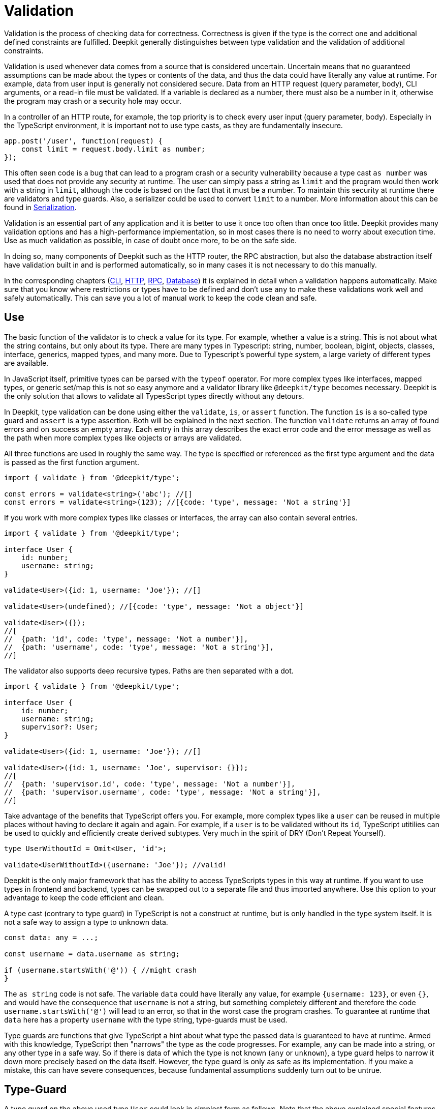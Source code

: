 [#validation]
= Validation

Validation is the process of checking data for correctness. Correctness is given if the type is the correct one and additional defined constraints are fulfilled. Deepkit generally distinguishes between type validation and the validation of additional constraints.

Validation is used whenever data comes from a source that is considered uncertain. Uncertain means that no guaranteed assumptions can be made about the types or contents of the data, and thus the data could have literally any value at runtime.
For example, data from user input is generally not considered secure. Data from an HTTP request (query parameter, body), CLI arguments, or a read-in file must be validated. If a variable is declared as a number, there must also be a number in it, otherwise the program may crash or a security hole may occur.

In a controller of an HTTP route, for example, the top priority is to check every user input (query parameter, body). Especially in the TypeScript environment, it is important not to use type casts, as they are fundamentally insecure.

```typescript
app.post('/user', function(request) {
    const limit = request.body.limit as number;
});
```

This often seen code is a bug that can lead to a program crash or a security vulnerability because a type cast `as number` was used that does not provide any security at runtime. The user can simply pass a string as `limit` and the program would then work with a string in `limit`, although the code is based on the fact that it must be a number. To maintain this security at runtime there are validators and type guards. Also, a serializer could be used to convert `limit` to a number. More information about this can be found in xref:serialization.adoc[Serialization].

Validation is an essential part of any application and it is better to use it once too often than once too little. Deepkit provides many validation options and has a high-performance implementation, so in most cases there is no need to worry about execution time. Use as much validation as possible, in case of doubt once more, to be on the safe side.

In doing so, many components of Deepkit such as the HTTP router, the RPC abstraction, but also the database abstraction itself have validation built in and is performed automatically, so in many cases it is not necessary to do this manually.

In the corresponding chapters (xref:cli.adoc[CLI], xref:http.adoc[HTTP], xref:rpc.adoc[RPC], xref:database.adoc[Database]) it is explained in detail when a validation happens automatically. Make sure that you know where restrictions or types have to be defined and don't use `any` to make these validations work well and safely automatically. This can save you a lot of manual work to keep the code clean and safe.

[#validation-usage]
== Use

The basic function of the validator is to check a value for its type. For example, whether a value is a string. This is not about what the string contains, but only about its type. There are many types in Typescript: string, number, boolean, bigint, objects, classes, interface, generics, mapped types, and many more. Due to Typescript’s powerful type system, a large variety of different types are available.

In JavaScript itself, primitive types can be parsed with the `typeof` operator. For more complex types like interfaces, mapped types, or generic set/map this is not so easy anymore and a validator library like `@deepkit/type` becomes necessary. Deepkit is the only solution that allows to validate all TypesScript types directly without any detours.



In Deepkit, type validation can be done using either the `validate`, `is`, or `assert` function.
The function `is` is a so-called type guard and `assert` is a type assertion. Both will be explained in the next section.
The function `validate` returns an array of found errors and on success an empty array. Each entry in this array describes the exact error code and the error message as well as the path when more complex types like objects or arrays are validated.

All three functions are used in roughly the same way. The type is specified or referenced as the first type argument and the data is passed as the first function argument.

```typescript
import { validate } from '@deepkit/type';

const errors = validate<string>('abc'); //[]
const errors = validate<string>(123); //[{code: 'type', message: 'Not a string'}]
```

If you work with more complex types like classes or interfaces, the array can also contain several entries.

```typescript
import { validate } from '@deepkit/type';

interface User {
    id: number;
    username: string;
}

validate<User>({id: 1, username: 'Joe'}); //[]

validate<User>(undefined); //[{code: 'type', message: 'Not a object'}]

validate<User>({});
//[
//  {path: 'id', code: 'type', message: 'Not a number'}],
//  {path: 'username', code: 'type', message: 'Not a string'}],
//]
```

The validator also supports deep recursive types. Paths are then separated with a dot.

```typescript
import { validate } from '@deepkit/type';

interface User {
    id: number;
    username: string;
    supervisor?: User;
}

validate<User>({id: 1, username: 'Joe'}); //[]

validate<User>({id: 1, username: 'Joe', supervisor: {}});
//[
//  {path: 'supervisor.id', code: 'type', message: 'Not a number'}],
//  {path: 'supervisor.username', code: 'type', message: 'Not a string'}],
//]
```

Take advantage of the benefits that TypeScript offers you. For example, more complex types like a `user` can be reused in multiple places without having to declare it again and again. For example, if a `user` is to be validated without its `id`, TypeScript utitilies can be used to quickly and efficiently create derived subtypes. Very much in the spirit of DRY (Don't Repeat Yourself).

```typescript
type UserWithoutId = Omit<User, 'id'>;

validate<UserWithoutId>({username: 'Joe'}); //valid!
```

Deepkit is the only major framework that has the ability to access TypeScripts types in this way at runtime. If you want to use types in frontend and backend, types can be swapped out to a separate file and thus imported anywhere. Use this option to your advantage to keep the code efficient and clean.

A type cast (contrary to type guard) in TypeScript is not a construct at runtime, but is only handled in the type system itself. It is not a safe way to assign a type to unknown data.

```typescript
const data: any = ...;

const username = data.username as string;

if (username.startsWith('@')) { //might crash
}
```

The `as string` code is not safe. The variable `data` could have literally any value, for example `{username: 123}`, or even `{}`, and would have the consequence that `username` is not a string, but something completely different and therefore the code `username.startsWith('@')` will lead to an error, so that in the worst case the program crashes. To guarantee at runtime that `data` here has a property `username` with the type string, type-guards must be used.

Type guards are functions that give TypeScript a hint about what type the passed data is guaranteed to have at runtime. Armed with this knowledge, TypeScript then "narrows" the type as the code progresses. For example, `any` can be made into a string, or any other type in a safe way. So if there is data of which the type is not known (`any` or `unknown`), a type guard helps to narrow it down more precisely based on the data itself. However, the type guard is only as safe as its implementation. If you make a mistake, this can have severe consequences, because fundamental assumptions suddenly turn out to be untrue.

[#validation-type-guard]
== Type-Guard

A type guard on the above used type `User` could look in simplest form as follows. Note that the above explained special features with NaN are not part here and thus this type guard is not quite correct.

```typescript
function isUser(data: any): data is User {
    return 'object' === typeof data
           && 'number' === typeof data.id
           && 'string' === typeof data.username;
}

isUser({}); //false

isUser({id: 1, username: 'Joe'}); //true
```

A type guard always returns a Boolean and is usually used directly in an If operation.

```typescript
const data: any = await fetch('/user/1');

if (isUser(data)) {
    data.id; //can be safely accessed and is a number
}
```

Writing a separate function for each type guard, especially for more complex types, and then adapting it every time a type changes is extremely tedious, error-prone, and not efficient. Therefore, Deepkit provides the function `is`, which automatically provides a Type-Guard for any TypeScript type. This then also automatically takes into account special features such as the above-mentioned problem with NaN. The function `is` does the same as `validate`, but instead of an array of errors it simply returns a boolean.

```typescript
import { is } from '@deepkit/type';

is<string>('abc'); //true
is<string>(123); //false


const data: any = await fetch('/user/1');

if (is<User>(data)) {
    //data is guaranteed to be of type User now
}
```

A pattern that can be found more often is to return an error directly in case of incorrect validation, so that subsequent code is not executed. This can be used in various places without changing the complete flow of the code.

```typescript
function addUser(data: any): void {
    if (!is<User>(data)) throw new TypeError('No user given');

    //data is guaranteed to be of type User now
}
```

Alternatively, a TypeScript type assertion can be used. The `assert` function automatically throws an error if the given data does not validate correctly to a type. The special signature of the function, which distinguishes TypeScript type assertions, helps TypeScript to automatically narrow the passed variable.

```typescript
import { assert } from '@deepkit/type';

function addUser(data: any): void {
    assert<User>(data); //throws on invalidate data

    //data is guaranteed to be of type User now
}
```

Here, too, take advantage of the benefits that TypeScript offers you. Types can be reused or customized using various TypeScript functions.

[#validation-error-reporting]
== Error Reporting

The functions `is`, `assert` and `validates` return a boolean as result. To get exact information about failed validation rules, the `validate` function can be used. It returns an empty array if everything was validated successfully. In case of errors the array will contain one or more entries with the following structure:

```typescript
interface ValidationErrorItem {
    /**
     * The path to the property. Might be a deep path separated by dot.
     */
    path: string;
    /**
     * A lower cased error code that can be used to identify this error and translate.
     */
    code: string,
    /**
     * Free text of the error.
     */
    message: string,
}
```

The function receives as first type argument any TypeScript type and as first argument the data to validate.

```typescript
import { validate } from '@deepkit/type';

validate<string>('Hello'); //[]
validate<string>(123); //[{code: 'type', message: 'Not a string', path: ''}]

validate<number>(123); //[]
validate<number>('Hello'); //[{code: 'type', message: 'Not a number', path: ''}]
```

Complex types such as interfaces, classes, or generics can also be used.

```typescript
import { validate } from '@deepkit/type';

interface User {
    id: number;
    username: string;
}

validate<User>(undefined); //[{code: 'type', message: 'Not an object', path: ''}]
validate<User>({}); //[{code: 'type', message: 'Not a number', path: 'id'}]
validate<User>({id: 1}); //[{code: 'type', message: 'Not a string', path: 'username'}]
validate<User>({id: 1, username: 'Peter'}); //[]
```

[#validation-constraints]
== Constraints

In addition to checking the types, other arbitrary constraints can be added to a type. The validation of these additional content constraints is done automatically after the types themselves have been validated. This is done in all validation functions like `validate`, `is`, and `assert`.
A restriction can be, for example, that a string must have a certain minimum or maximum length. These restrictions are added to the actual types via the type decorators. There is a whole variety of decorators that can be used. Own decorators can be defined and used at will in case of extended needs.

```typescript
type Username = string & MinLength<3>;
```

With `&` any number of type decorators can be added to the actual type. The result, here `username`, can then be used in all validation functions but also in other types.

```typescript
is<Username>('ab'); //false, because minimum length is 3
is<Username>('Joe'); //true

interface User {
  id: number;
  username: Username;
}

is<User>({id: 1, username: 'ab'}); //false, because minimum length is 3
is<User>({id: 1, username: 'Joe'}); //true
```

The function `validate` gives useful error messages coming from the constraints.

```typescript
const errors = validate<Username>('xb');
//[{ code: 'minLength', message: `Min length is 3` }]
```

This information can be represented for example wonderfully also at a form automatically and be translated by means of the `code`. Through the existing path for objects and arrays, fields in a form can filter out and display the appropriate error.

```typescript
validate<User>({id: 1, username: 'ab'});
//{ path: 'username', code: 'minLength', message: `Min length is 3` }
```

An often useful use case is also to define an email with a RegExp constraint. Once the type is defined, it can be used anywhere.

```typescript
export const emailRegexp = /^\S+@\S+$/;
type Email = string & Pattern<typeof emailRegexp>

is<Email>('abc'); //false
is<Email>('joe@example.com'); //true
```

Any number of constraints can be added.

```typescript
type ID = number & Positive & Maximum<1000>;

is<ID>(-1); //false
is<ID>(123); //true
is<ID>(1001); //true
```

[#validation-constraint-types]
=== Constraint Types

==== Validate<typeof myValidator>

Validation using a custom validator function. See next section Custom Validator for more information.

```typescript
	type T = string & Validate<typeof myValidator>
```

==== Pattern<typeof myRegexp>

Defines a regular expression as validation pattern. Usually used for E-Mail validation or more complex content validation.

```typescript
	const myRegExp = /[a-zA-Z]+/;
	type T = string & Pattern<typeof myRegExp>
```

==== Alpha

Validation for alpha characters (a-Z).

```typescript
	type T = string & Alpha;
```


==== Alphanumeric

Validation for alpha and numeric characters.

```typescript
	type T = string & Alphanumeric;
```


==== Ascii

Validation for ASCII characters.

```typescript
	type T = string & Ascii;
```


==== Decimal<number, number>

Validation for string represents a decimal number, such as 0.1, .3, 1.1, 1.00003, 4.0, etc.

```typescript
	type T = string & Decimal<1, 2>;
```


==== MultipleOf<number>

Validation of numbers that are a multiple of given number.

```typescript
	type T = number & MultipleOf<3>;
```


==== MinLength<number>, MaxLength<number>

Validation for min/max length for arrays or strings.

```typescript
	type T = any[] & MinLength<1>;

	type T = string & MinLength<3> & MaxLength<16>;
```


==== Includes<'any'> Excludes<'any'>

Validation for an array item or sub string being included/excluded

```typescript
	type T = any[] & Includes<'abc'>;
	type T = string & Excludes<' '>;
```


==== Minimum<number>, Maximum<number>

Validation for a value being minimum or maximum given number. Same as `>=` and `&lt;=`.

```typescript
	type T = number & Minimum<10>;
	type T = number & Minimum<10> & Maximum<1000>;
```


==== ExclusiveMinimum<number>, ExclusiveMaximum<number>

Same as minimum/maximum but excludes the value itself. Same as `>` and `<`.

```typescript
	type T = number & ExclusiveMinimum<10>;
	type T = number & ExclusiveMinimum<10> & ExclusiveMaximum<1000>;
```


==== Positive, Negative, PositiveNoZero, NegativeNoZero

Validation for a value being positive or negative.

```typescript
	type T = number & Positive;
	type T = number & Negative;
```


==== BeforeNow, AfterNow

Validation for a date value compared to now (new Date)..

```typescript
	type T = Date & BeforeNow;
	type T = Date & AfterNow;
```


==== Email

Simple regexp validation of emails via `/^\S+@\S+$/`. Is automatically a `string`, so no need to do `string & Email`.

```typescript
	type T = Email;
```

==== integer

Ensures that the number is a integer in the correct range. Is automatically a `number`, so no need to do `number & integer`.

```typescript
	type T = integer;
	type T = uint8;
	type T = uint16;
	type T = uint32;
	type T = int8;
	type T = int16;
	type T = int32;
```

See Special types: integer/floats for more information

=== Custom validator

If the built-in validators are not sufficient, custom validation functions can be created and used via the `Validate` decorator.

```typescript
import { ValidatorError, Validate, Type, validates, validate }
  from '@deepkit/type';

function titleValidation(value: string, type: Type) {
    value = value.trim();
    if (value.length < 5) {
        return new ValidatorError('tooShort', 'Value is too short');
    }
}

interface Article {
    id: number;
    title: string & Validate<typeof titleValidation>;
}

console.log(validates<Article>({id: 1})); //false
console.log(validates<Article>({id: 1, title: 'Peter'})); //true
console.log(validates<Article>({id: 1, title: ' Pe     '})); //false
console.log(validate<Article>({id: 1, title: ' Pe     '})); //[ValidationErrorItem]
```

Note that your custom validation function is executed after all built-in type validators have been called. If a validator fails, all subsequent validators for the current type are skipped. Only one failure is possible per type.

==== Generic Validator

In the Validator function the type object is available which can be used to get more information about the type using the validator. There is also a possibility to define an arbitrary validator option that must be passed to the validate type and makes the validator configurable. With this information and its parent references, powerful generic validators can be created.

```typescript
import { ValidatorError, Validate, Type, is, validate }
  from '@deepkit/type';

function startsWith(value: any, type: Type, chars: string) {
    const valid = 'string' === typeof value && value.startsWith(chars);
    if (!valid) {
        return new ValidatorError('startsWith', 'Does not start with ' + chars)
    }
}

type MyType = string & Validate<typeof startsWith, 'a'>;

is<MyType>('aah'); //true
is<MyType>('nope'); //false

const errors = validate<MyType>('nope');
//[{ path: '', code: 'startsWith', message: `Does not start with a` }]);
```
